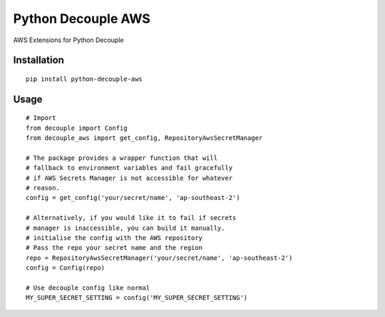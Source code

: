 Python Decouple AWS
===================

AWS Extensions for Python Decouple

Installation
------------
::

    pip install python-decouple-aws


Usage
-----
::

    # Import
    from decouple import Config
    from decouple_aws import get_config, RepositoryAwsSecretManager

    # The package provides a wrapper function that will
    # fallback to environment variables and fail gracefully
    # if AWS Secrets Manager is not accessible for whatever
    # reason.
    config = get_config('your/secret/name', 'ap-southeast-2')

    # Alternatively, if you would like it to fail if secrets
    # manager is inaccessible, you can build it manually.
    # initialise the config with the AWS repository
    # Pass the repo your secret name and the region
    repo = RepositoryAwsSecretManager('your/secret/name', 'ap-southeast-2')
    config = Config(repo)

    # Use decouple config like normal
    MY_SUPER_SECRET_SETTING = config('MY_SUPER_SECRET_SETTING')
